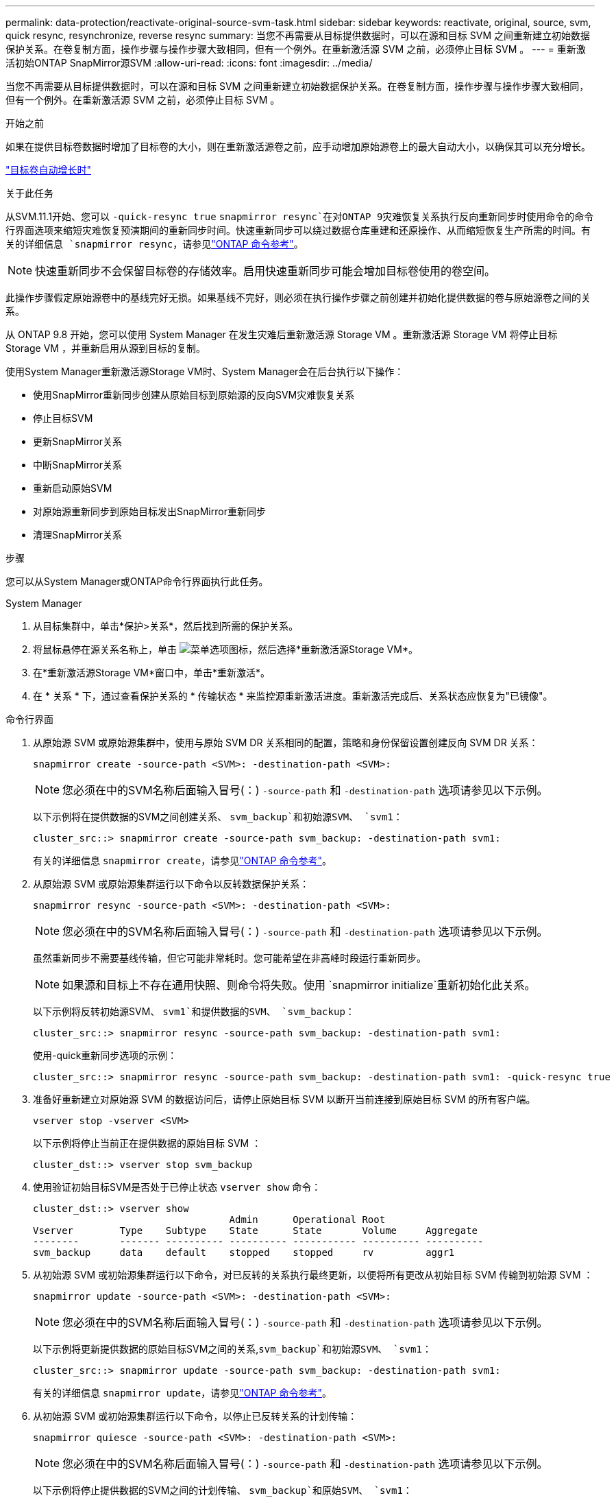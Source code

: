 ---
permalink: data-protection/reactivate-original-source-svm-task.html 
sidebar: sidebar 
keywords: reactivate, original, source, svm, quick resync, resynchronize, reverse resync 
summary: 当您不再需要从目标提供数据时，可以在源和目标 SVM 之间重新建立初始数据保护关系。在卷复制方面，操作步骤与操作步骤大致相同，但有一个例外。在重新激活源 SVM 之前，必须停止目标 SVM 。 
---
= 重新激活初始ONTAP SnapMirror源SVM
:allow-uri-read: 
:icons: font
:imagesdir: ../media/


[role="lead"]
当您不再需要从目标提供数据时，可以在源和目标 SVM 之间重新建立初始数据保护关系。在卷复制方面，操作步骤与操作步骤大致相同，但有一个例外。在重新激活源 SVM 之前，必须停止目标 SVM 。

.开始之前
如果在提供目标卷数据时增加了目标卷的大小，则在重新激活源卷之前，应手动增加原始源卷上的最大自动大小，以确保其可以充分增长。

link:destination-volume-grows-automatically-concept.html["目标卷自动增长时"]

.关于此任务
从SVM.11.1开始、您可以 `-quick-resync true` `snapmirror resync`在对ONTAP 9灾难恢复关系执行反向重新同步时使用命令的命令行界面选项来缩短灾难恢复预演期间的重新同步时间。快速重新同步可以绕过数据仓库重建和还原操作、从而缩短恢复生产所需的时间。有关的详细信息 `snapmirror resync`，请参见link:https://docs.netapp.com/us-en/ontap-cli/snapmirror-resync.html["ONTAP 命令参考"^]。


NOTE: 快速重新同步不会保留目标卷的存储效率。启用快速重新同步可能会增加目标卷使用的卷空间。

此操作步骤假定原始源卷中的基线完好无损。如果基线不完好，则必须在执行操作步骤之前创建并初始化提供数据的卷与原始源卷之间的关系。

从 ONTAP 9.8 开始，您可以使用 System Manager 在发生灾难后重新激活源 Storage VM 。重新激活源 Storage VM 将停止目标 Storage VM ，并重新启用从源到目标的复制。

使用System Manager重新激活源Storage VM时、System Manager会在后台执行以下操作：

* 使用SnapMirror重新同步创建从原始目标到原始源的反向SVM灾难恢复关系
* 停止目标SVM
* 更新SnapMirror关系
* 中断SnapMirror关系
* 重新启动原始SVM
* 对原始源重新同步到原始目标发出SnapMirror重新同步
* 清理SnapMirror关系


.步骤
您可以从System Manager或ONTAP命令行界面执行此任务。

[role="tabbed-block"]
====
--
.System Manager
. 从目标集群中，单击*保护>关系*，然后找到所需的保护关系。
. 将鼠标悬停在源关系名称上，单击 image:icon_kabob.gif["菜单选项图标"]，然后选择*重新激活源Storage VM*。
. 在*重新激活源Storage VM*窗口中，单击*重新激活*。
. 在 * 关系 * 下，通过查看保护关系的 * 传输状态 * 来监控源重新激活进度。重新激活完成后、关系状态应恢复为"已镜像"。


--
.命令行界面
--
. 从原始源 SVM 或原始源集群中，使用与原始 SVM DR 关系相同的配置，策略和身份保留设置创建反向 SVM DR 关系：
+
[source, cli]
----
snapmirror create -source-path <SVM>: -destination-path <SVM>:
----
+

NOTE: 您必须在中的SVM名称后面输入冒号(：) `-source-path` 和 `-destination-path` 选项请参见以下示例。

+
以下示例将在提供数据的SVM之间创建关系、 `svm_backup`和初始源SVM、 `svm1`：

+
[listing]
----
cluster_src::> snapmirror create -source-path svm_backup: -destination-path svm1:
----
+
有关的详细信息 `snapmirror create`，请参见link:https://docs.netapp.com/us-en/ontap-cli/snapmirror-create.html["ONTAP 命令参考"^]。

. 从原始源 SVM 或原始源集群运行以下命令以反转数据保护关系：
+
[source, cli]
----
snapmirror resync -source-path <SVM>: -destination-path <SVM>:
----
+

NOTE: 您必须在中的SVM名称后面输入冒号(：) `-source-path` 和 `-destination-path` 选项请参见以下示例。

+
虽然重新同步不需要基线传输，但它可能非常耗时。您可能希望在非高峰时段运行重新同步。

+

NOTE: 如果源和目标上不存在通用快照、则命令将失败。使用 `snapmirror initialize`重新初始化此关系。

+
以下示例将反转初始源SVM、 `svm1`和提供数据的SVM、 `svm_backup`：

+
[listing]
----
cluster_src::> snapmirror resync -source-path svm_backup: -destination-path svm1:
----
+
使用-quick重新同步选项的示例：

+
[listing]
----
cluster_src::> snapmirror resync -source-path svm_backup: -destination-path svm1: -quick-resync true
----
. 准备好重新建立对原始源 SVM 的数据访问后，请停止原始目标 SVM 以断开当前连接到原始目标 SVM 的所有客户端。
+
[source, cli]
----
vserver stop -vserver <SVM>
----
+
以下示例将停止当前正在提供数据的原始目标 SVM ：

+
[listing]
----
cluster_dst::> vserver stop svm_backup
----
. 使用验证初始目标SVM是否处于已停止状态 `vserver show` 命令：
+
[listing]
----
cluster_dst::> vserver show
                                  Admin      Operational Root
Vserver        Type    Subtype    State      State       Volume     Aggregate
--------       ------- ---------- ---------- ----------- ---------- ----------
svm_backup     data    default    stopped    stopped     rv         aggr1
----
. 从初始源 SVM 或初始源集群运行以下命令，对已反转的关系执行最终更新，以便将所有更改从初始目标 SVM 传输到初始源 SVM ：
+
[source, cli]
----
snapmirror update -source-path <SVM>: -destination-path <SVM>:
----
+

NOTE: 您必须在中的SVM名称后面输入冒号(：) `-source-path` 和 `-destination-path` 选项请参见以下示例。

+
以下示例将更新提供数据的原始目标SVM之间的关系,`svm_backup`和初始源SVM、 `svm1`：

+
[listing]
----
cluster_src::> snapmirror update -source-path svm_backup: -destination-path svm1:
----
+
有关的详细信息 `snapmirror update`，请参见link:https://docs.netapp.com/us-en/ontap-cli/snapmirror-update.html["ONTAP 命令参考"^]。

. 从初始源 SVM 或初始源集群运行以下命令，以停止已反转关系的计划传输：
+
[source, cli]
----
snapmirror quiesce -source-path <SVM>: -destination-path <SVM>:
----
+

NOTE: 您必须在中的SVM名称后面输入冒号(：) `-source-path` 和 `-destination-path` 选项请参见以下示例。

+
以下示例将停止提供数据的SVM之间的计划传输、 `svm_backup`和原始SVM、 `svm1`：

+
[listing]
----
cluster_src::> snapmirror quiesce -source-path svm_backup: -destination-path svm1:
----
. 当最终更新完成且关系状态指示 " 已暂停 " 时，从原始源 SVM 或原始源集群运行以下命令以中断已反转的关系：
+
[source, cli]
----
snapmirror break -source-path <SVM>: -destination-path <SVM>:
----
+

NOTE: 您必须在中的SVM名称后面输入冒号(：) `-source-path` 和 `-destination-path` 选项请参见以下示例。

+
以下示例将中断您提供数据的原始目标SVM之间的关系： `svm_backup`和初始源SVM、 `svm1`：

+
[listing]
----
cluster_src::> snapmirror break -source-path svm_backup: -destination-path svm1:
----
+
有关的详细信息 `snapmirror break`，请参见link:https://docs.netapp.com/us-en/ontap-cli/snapmirror-break.html["ONTAP 命令参考"^]。

. 如果原始源 SVM 先前已停止，请从原始源集群启动原始源 SVM ：
+
[source, cli]
----
vserver start -vserver <SVM>
----
+
以下示例将启动初始源 SVM ：

+
[listing]
----
cluster_src::> vserver start svm1
----
. 从初始目标 SVM 或初始目标集群重新建立初始数据保护关系：
+
[source, cli]
----
snapmirror resync -source-path <SVM>: -destination-path <SVM>:
----
+

NOTE: 您必须在中的SVM名称后面输入冒号(：) `-source-path` 和 `-destination-path` 选项请参见以下示例。

+
以下示例将在初始源SVM、 `svm1`和初始目标SVM、 `svm_backup`：

+
[listing]
----
cluster_dst::> snapmirror resync -source-path svm1: -destination-path svm_backup:
----
. 从原始源 SVM 或原始源集群运行以下命令，以删除已反转的数据保护关系：
+
[source, cli]
----
snapmirror delete -source-path <SVM>: -destination-path <SVM>:
----
+

NOTE: 您必须在中的SVM名称后面输入冒号(：) `-source-path` 和 `-destination-path` 选项请参见以下示例。

+
以下示例将删除初始目标SVM、 `svm_backup`和初始源SVM、 `svm1`：

+
[listing]
----
cluster_src::> snapmirror delete -source-path svm_backup: -destination-path svm1:
----
. 从原始目标 SVM 或原始目标集群释放反转的数据保护关系：
+
[source, cli]
----
snapmirror release -source-path <SVM>: -destination-path <SVM>:
----
+

NOTE: 您必须在中的SVM名称后面输入冒号(：) `-source-path` 和 `-destination-path` 选项请参见以下示例。

+
以下示例将释放初始目标SVM svm_backup和初始源SVM之间的已反转关系、 `svm1`

+
[listing]
----
cluster_dst::> snapmirror release -source-path svm_backup: -destination-path svm1:
----


.完成后
使用 `snapmirror show` 命令以验证是否已创建SnapMirror关系。

有关的详细信息 `snapmirror show`，请参见link:https://docs.netapp.com/us-en/ontap-cli/snapmirror-show.html["ONTAP 命令参考"^]。

--
====
.相关信息
* link:https://docs.netapp.com/us-en/ontap-cli/snapmirror-create.html["SnapMirror 创建"^]
* link:https://docs.netapp.com/us-en/ontap-cli/snapmirror-delete.html["SnapMirror删除"^]
* link:https://docs.netapp.com/us-en/ontap-cli/snapmirror-initialize.html["SnapMirror 初始化"^]
* link:https://docs.netapp.com/us-en/ontap-cli/snapmirror-quiesce.html["SnapMirror 静默"^]
* link:https://docs.netapp.com/us-en/ontap-cli/snapmirror-release.html["SnapMirror 发布"^]
* link:https://docs.netapp.com/us-en/ontap-cli/snapmirror-resync.html["snapmirror resync"^]

